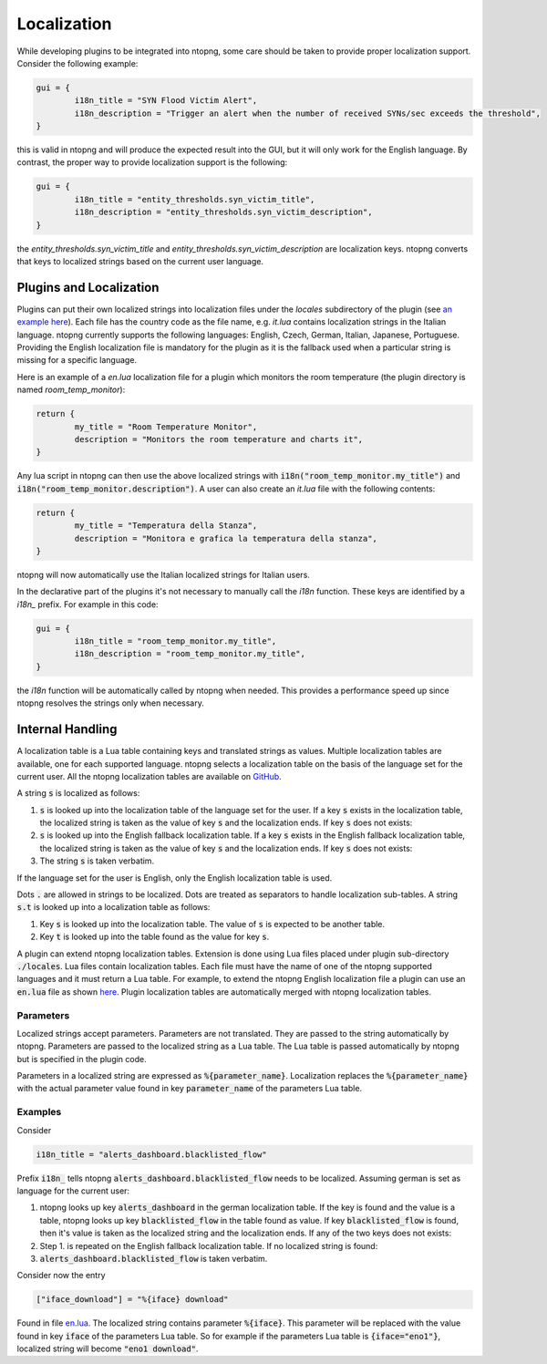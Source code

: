 .. _Plugin Localization:

Localization
============

While developing plugins to be integrated into ntopng, some care should be
taken to provide proper localization support. Consider the following example:

.. code:: lua

	gui = {
		i18n_title = "SYN Flood Victim Alert",
		i18n_description = "Trigger an alert when the number of received SYNs/sec exceeds the threshold",
	}

this is valid in ntopng and will produce the expected result into the GUI, but it will only
work for the English language. By contrast, the proper way to provide localization
support is the following:

.. code:: lua

	gui = {
		i18n_title = "entity_thresholds.syn_victim_title",
		i18n_description = "entity_thresholds.syn_victim_description",
	}

the `entity_thresholds.syn_victim_title` and `entity_thresholds.syn_victim_description`
are localization keys. ntopng converts that keys to localized strings based on the
current user language.

Plugins and Localization
------------------------

Plugins can put their own localized strings into localization files under the
`locales` subdirectory of the plugin (see `an example here`_). Each file has
the country code as the file name, e.g. `it.lua` contains localization strings
in the Italian language. ntopng currently supports the following languages:
English, Czech, German, Italian, Japanese, Portuguese. Providing the English
localization file is mandatory for the plugin as it is the fallback
used when a particular string is missing for a specific language.

Here is an example of a `en.lua` localization file for a plugin which
monitors the room temperature (the plugin directory is named `room_temp_monitor`):

.. code:: lua

	return {
		my_title = "Room Temperature Monitor",
		description = "Monitors the room temperature and charts it",
	}

Any lua script in ntopng can then use the above localized strings with :code:`i18n("room_temp_monitor.my_title")`
and :code:`i18n("room_temp_monitor.description")`. A user can also create an `it.lua` file with the
following contents:

.. code:: lua

	return {
		my_title = "Temperatura della Stanza",
		description = "Monitora e grafica la temperatura della stanza",
	}

ntopng will now automatically use the Italian localized strings for Italian users.

In the declarative part of the plugins it's not necessary to manually call the `i18n`
function. These keys are identified by a `i18n_` prefix. For example in this code:

.. code:: lua

	gui = {
		i18n_title = "room_temp_monitor.my_title",
		i18n_description = "room_temp_monitor.my_title",
	}

the `i18n` function will be automatically called by ntopng when needed. This
provides a performance speed up since ntopng resolves the strings only when necessary.

Internal Handling
-----------------

A localization table is a Lua table containing keys and translated strings as values. Multiple localization tables are available, one for each supported language. ntopng selects a localization table on the basis of the language set for the current user. All the ntopng localization tables are available on `GitHub <https://github.com/ntop/ntopng/tree/dev/scripts/locales>`_.

A string :code:`s` is localized as follows:

1. :code:`s` is looked up into the localization table of the language set for the user. If a key :code:`s` exists in the localization table, the localized string is taken as the value of key :code:`s` and the localization ends. If key :code:`s` does not exists:
2. :code:`s` is looked up into the English fallback localization table. If a  key :code:`s` exists in the English fallback localization table, the localized string is taken as the value of key :code:`s` and the localization ends. If key :code:`s` does not exists:
3. The string :code:`s` is taken verbatim.

If the language set for the user is English, only the English localization table is used.

Dots :code:`.` are allowed in strings to be localized. Dots are treated as separators to handle localization sub-tables. A string :code:`s.t` is looked up into a localization table as follows:

1. Key :code:`s` is looked up into the localization table. The value of :code:`s` is expected to be another table.
2. Key :code:`t` is looked up into the table found as the value for key :code:`s`.

A plugin can extend ntopng localization tables. Extension is done using Lua files placed under plugin sub-directory :code:`./locales`. Lua files contain localization tables. Each file must have the name of one of the ntopng supported languages and it must return a Lua table. For example, to extend the ntopng English localization file a plugin can use an :code:`en.lua` file as shown `here <https://github.com/ntop/ntopng/tree/dev/scripts/plugins/example/locales>`_. Plugin localization tables are automatically merged with ntopng localization tables.

Parameters
^^^^^^^^^^

Localized strings accept parameters. Parameters are not translated. They are passed to the string automatically by ntopng. Parameters are passed to the localized string as a Lua table. The Lua table is passed automatically by ntopng but is specified in the plugin code.

Parameters in a localized string are expressed as :code:`%{parameter_name}`. Localization replaces the :code:`%{parameter_name}` with the actual parameter value found in key :code:`parameter_name` of the parameters Lua table.

Examples
^^^^^^^^

Consider

.. code:: lua

	i18n_title = "alerts_dashboard.blacklisted_flow"

Prefix :code:`i18n_` tells ntopng :code:`alerts_dashboard.blacklisted_flow` needs to be localized. Assuming german is set as language for the current user:

1. ntopng looks up key :code:`alerts_dashboard` in the german localization table. If the key is found and the value is a table, ntopng looks up key :code:`blacklisted_flow` in the table found as value. If key :code:`blacklisted_flow` is found, then it's value is taken as the localized string and the localization ends. If any of the two keys does not exists:
2. Step 1. is repeated on the English fallback localization table. If no localized string is found:
3. :code:`alerts_dashboard.blacklisted_flow` is taken verbatim.

Consider now the entry

.. code:: lua

	["iface_download"] = "%{iface} download"

Found in file `en.lua <https://github.com/ntop/ntopng/blob/26aa2ebecc3b446119ec981b2454b0ab12d488e2/scripts/locales/en.lua#L105>`_. The localized string contains parameter :code:`%{iface}`. This parameter will be replaced with the value found in key :code:`iface` of the parameters Lua table. So for example if the parameters Lua table is :code:`{iface="eno1"}`, localized string will become :code:`"eno1 download"`.

.. _`an example here`: https://github.com/ntop/ntopng/tree/dev/scripts/plugins/example/locales
